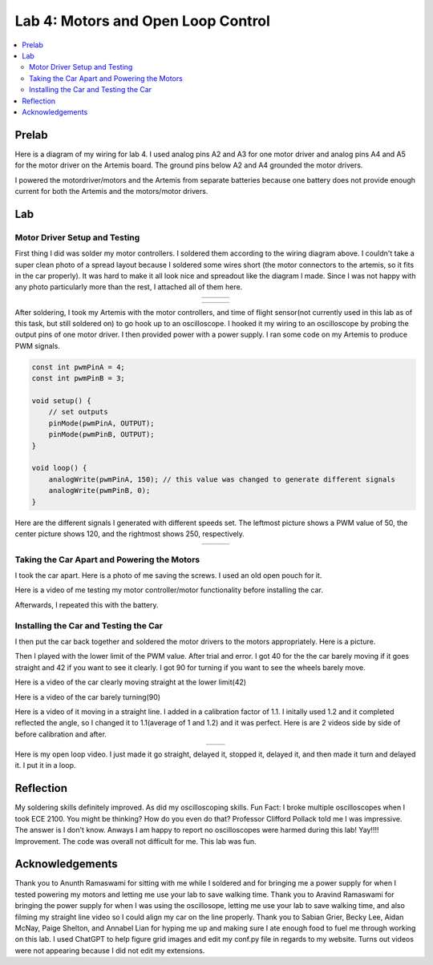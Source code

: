 ====================================
Lab 4: Motors and Open Loop Control
====================================

.. contents::
   :depth: 2
   :local:

Prelab
--------------------------------------------------------------------------
Here is a diagram of my wiring for lab 4. I used analog pins A2 and A3 for one motor driver and analog pins A4 and A5 for the motor driver on the Artemis board. The ground pins below A2 and A4 grounded the motor drivers.

.. image:: images/l4_diagram.png
   :align: center
   :width: 50%
   :alt: Wiring Diagram 



I powered the motordriver/motors and the Artemis from separate batteries because one battery does not provide enough current for both the Artemis and the motors/motor drivers.

Lab
--------------------------------------------------------------------------

Motor Driver Setup and Testing
^^^^^^^^^^^^^^^^^^^^^^^^^^^^^^^^^^^^^^^^^^

First thing I did was solder my motor controllers. I soldered them according to the wiring diagram above.  I couldn't take a super clean photo of a spread layout because I soldered some wires short (the motor connectors to the artemis, so it fits in the car properly). It was hard to make it all look nice and spreadout like the diagram I made. Since I was not happy with any photo particularly more than the rest, I attached all of them here.


.. list-table::
   :widths: auto
   :align: center

   * - .. image:: images/l4_pic_1.jpg
          :width: 100%
     - .. image:: images/l4_pic_2.jpg
          :width: 100%
     - .. image:: images/l4_pic_3.jpg
          :width: 100%

.. list-table::
   :widths: auto
   :align: center

   * - .. image:: images/l4_pic_5.jpg
          :width: 100%
     - .. image:: images/l4_pic_6.jpg
          :width: 100%
     - .. image:: images/l4_pic_7.jpg
          :width: 100%

After soldering, I took my Artemis with the motor controllers, and time of flight sensor(not currently used in this lab as of this task, but still soldered on) to go hook up to an oscilloscope.
I hooked it my wiring to an oscilloscope by probing the output pins of one motor driver. I then provided power with a power supply. I ran some code on my Artemis to produce PWM signals.

.. code-block:: cpp

   const int pwmPinA = 4;  
   const int pwmPinB = 3;  

   void setup() {
       // set outputs
       pinMode(pwmPinA, OUTPUT);
       pinMode(pwmPinB, OUTPUT);
   }

   void loop() {
       analogWrite(pwmPinA, 150); // this value was changed to generate different signals
       analogWrite(pwmPinB, 0);
   }


Here are the different signals I generated with different speeds set. The leftmost picture shows a PWM value of 50, the center picture shows 120, and the rightmost shows 250, respectively.


.. list-table::
   :widths: auto
   :align: center

   * - .. image:: images/l4_oscop1.jpg
          :width: 100%
          :alt: Oscope 1
     - .. image:: images/l4_oscop2.jpg
          :width: 100%
          :alt: Oscope 2
     - .. image:: images/l4_oscop3.jpg
          :width: 100%
          :alt: Oscope 3


Taking the Car Apart and Powering the Motors
^^^^^^^^^^^^^^^^^^^^^^^^^^^^^^^^^^^^^^^^^^
I took the car apart. Here is a photo of me saving the screws. I used an old open pouch for it.


.. image:: images/l4_screws.jpg
   :align: center
   :width: 50%
   :alt: Screws Storage


Here is a video of me testing my motor controller/motor functionality before installing the car.

.. youtube:: FDdRFmgxxyc
   :width: 560
   :height: 315

Afterwards, I repeated this with the battery.


Installing the Car and Testing the Car
^^^^^^^^^^^^^^^^^^^^^^^^^^^^^^^^^^^^^^^^^^

I then put the car back together and soldered the motor drivers to the motors appropriately. Here is a picture.

.. image:: images/l4_carpic.jpg
   :align: center
   :width: 50%
   :alt: Car Anatomy pic

Then I played with the lower limit of the PWM value. After trial and error. I got 40 for the the car barely moving if it goes straight and 42 if you want to see it clearly. I got 90 for turning if you want to see the wheels barely move. 

Here is a video of the car clearly moving straight at the lower limit(42)

.. youtube:: oQpkeGmDyzs
   :width: 560
   :height: 315

Here is a video of the car barely turning(90)

.. youtube:: zbOJk1BE8QA
   :width: 560
   :height: 315


Here is a video of it moving in a straight line. I added in a calibration factor of 1.1. I initally used 1.2 and it completed reflected the angle, so I changed it to 1.1(average of 1 and 1.2) and it was perfect. Here is are 2 videos side by side of before calibration and after.

.. list-table::
   :widths: auto
   :align: center

   * - .. youtube::  pMdI8lJnH2M
          :width: 560
          :height: 315

     - .. youtube:: PyMHi1nQnH8
          :width: 100%
          :width: 560
          :height: 315

Here is my open loop video.  I just made it go straight, delayed it, stopped it, delayed it, and then made it turn and delayed it. I put it in a loop.

.. youtube:: jN_8m0IKsdo
   :width: 560
   :height: 315


Reflection
-----------------------------
My soldering skills definitely improved. As did my oscilloscoping skills. Fun Fact: I broke multiple oscilloscopes when I took ECE 2100. You might be thinking? How do you even do that? Professor Clifford Pollack told me I was impressive. The answer is I don't know. Anways I am happy to report no oscilloscopes were harmed during this lab! Yay!!!! Improvement. The code was overall not difficult for me. This lab was fun.


Acknowledgements
-----------------------------
Thank you to Anunth Ramaswami for sitting with me while I soldered and for bringing me a power supply for when I tested powering my motors and letting me use your lab to save walking time. Thank you to Aravind Ramaswami for bringing the power supply for when I was using the oscillosope, letting me use your lab to save walking time, and also filming my straight line video so I could align my car on the line properly. Thank you to Sabian Grier, Becky Lee, Aidan McNay, Paige Shelton, and Annabel Lian for hyping me up and making sure I ate enough food to fuel me through working on this lab. I used ChatGPT to help figure grid images and edit my conf.py file in regards to my website. Turns out videos were not appearing because I did not edit my extensions.
